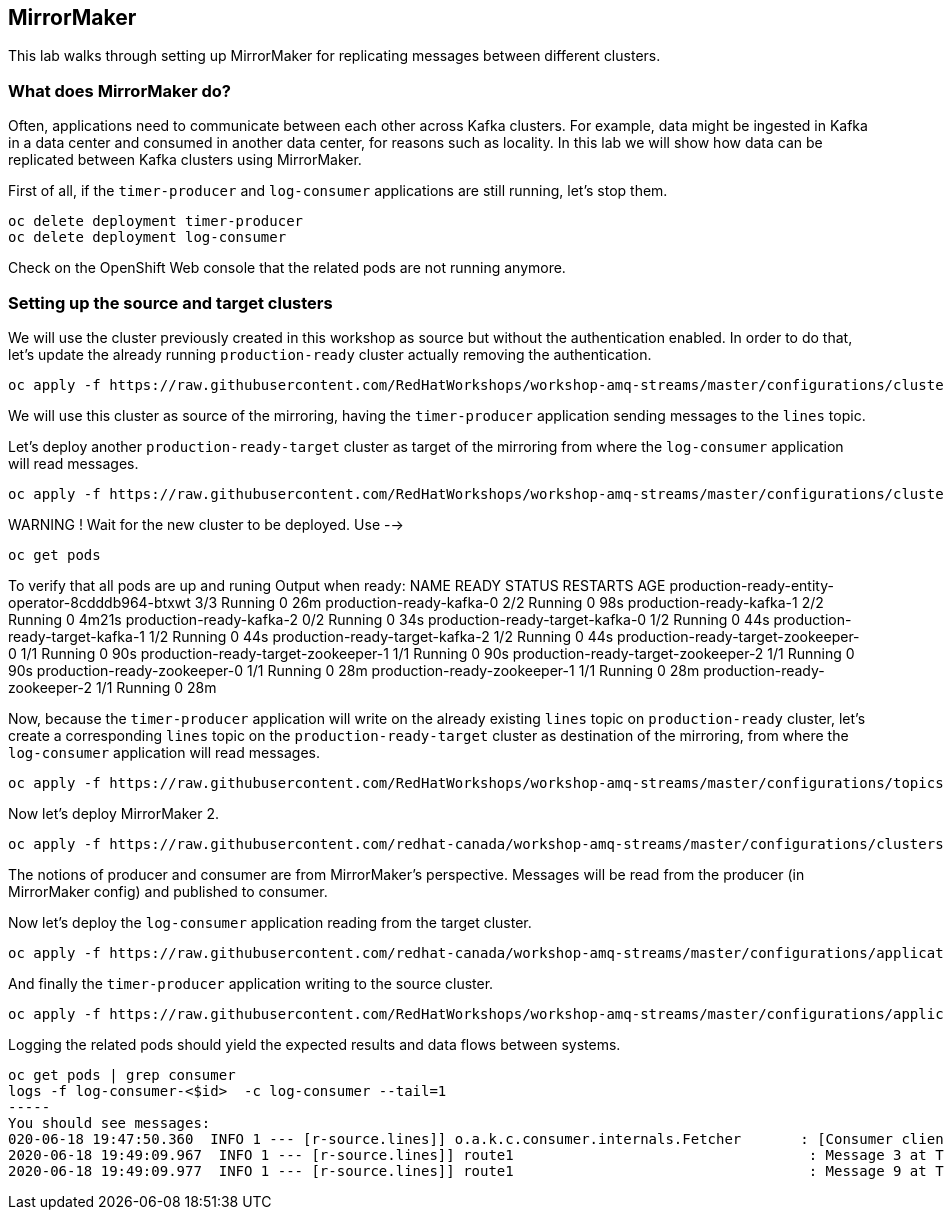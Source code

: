 == MirrorMaker

This lab walks through setting up MirrorMaker for replicating messages between different clusters.

=== What does MirrorMaker do?

Often, applications need to communicate between each other across Kafka clusters.
For example, data might be ingested in Kafka in a data center and consumed in another data center, for reasons such as locality.
In this lab we will show how data can be replicated between Kafka clusters using MirrorMaker.

First of all, if the `timer-producer` and `log-consumer` applications are still running, let's stop them.

----
oc delete deployment timer-producer
oc delete deployment log-consumer
----

Check on the OpenShift Web console that the related pods are not running anymore.

=== Setting up the source and target clusters

We will use the cluster previously created in this workshop as source but without the authentication enabled.
In order to do that, let's update the already running `production-ready` cluster actually removing the authentication.

----
oc apply -f https://raw.githubusercontent.com/RedHatWorkshops/workshop-amq-streams/master/configurations/clusters/production-ready.yaml
----

We will use this cluster as source of the mirroring, having the `timer-producer` application sending messages to the `lines` topic.

Let's deploy another `production-ready-target` cluster as target of the mirroring from where the `log-consumer` application will read messages.

----
oc apply -f https://raw.githubusercontent.com/RedHatWorkshops/workshop-amq-streams/master/configurations/clusters/production-ready-target.yaml
----

WARNING !
Wait for the new cluster to be deployed.
Use -->
----
oc get pods
----
To verify that all pods are up and runing 
Output when ready:
NAME                                               READY   STATUS    RESTARTS   AGE
production-ready-entity-operator-8cdddb964-btxwt   3/3     Running   0          26m
production-ready-kafka-0                           2/2     Running   0          98s
production-ready-kafka-1                           2/2     Running   0          4m21s
production-ready-kafka-2                           0/2     Running   0          34s
production-ready-target-kafka-0                    1/2     Running   0          44s
production-ready-target-kafka-1                    1/2     Running   0          44s
production-ready-target-kafka-2                    1/2     Running   0          44s
production-ready-target-zookeeper-0                1/1     Running   0          90s
production-ready-target-zookeeper-1                1/1     Running   0          90s
production-ready-target-zookeeper-2                1/1     Running   0          90s
production-ready-zookeeper-0                       1/1     Running   0          28m
production-ready-zookeeper-1                       1/1     Running   0          28m
production-ready-zookeeper-2                       1/1     Running   0          28m



Now, because the `timer-producer` application will write on the already existing `lines` topic on `production-ready` cluster, let's create a corresponding `lines` topic on the `production-ready-target` cluster as destination of the mirroring, from where the `log-consumer` application will read messages.

----
oc apply -f https://raw.githubusercontent.com/RedHatWorkshops/workshop-amq-streams/master/configurations/topics/lines-10-target.yaml
----

Now let's deploy MirrorMaker 2.

----
oc apply -f https://raw.githubusercontent.com/redhat-canada/workshop-amq-streams/master/configurations/clusters/mirror-maker-single-namespace.yaml
----

The notions of producer and consumer are from MirrorMaker's perspective.
Messages will be read from the producer (in MirrorMaker config) and published to consumer.

Now let's deploy the `log-consumer` application reading from the target cluster.

----
oc apply -f https://raw.githubusercontent.com/redhat-canada/workshop-amq-streams/master/configurations/applications/log-consumer-target.yaml
----

And finally the `timer-producer` application writing to the source cluster.

----
oc apply -f https://raw.githubusercontent.com/RedHatWorkshops/workshop-amq-streams/master/configurations/applications/timer-producer.yaml
----

Logging the related pods should yield the expected results and data flows between systems.

----
oc get pods | grep consumer
logs -f log-consumer-<$id>  -c log-consumer --tail=1
-----
You should see messages:
020-06-18 19:47:50.360  INFO 1 --- [r-source.lines]] o.a.k.c.consumer.internals.Fetcher       : [Consumer clientId=consumer-1, groupId=test-group] Resetting offset for partition my-cluster-source.lines-0 to offset 0.
2020-06-18 19:49:09.967  INFO 1 --- [r-source.lines]] route1                                   : Message 3 at Thu Jun 18 19:27:40 UTC 2020
2020-06-18 19:49:09.977  INFO 1 --- [r-source.lines]] route1                                   : Message 9 at Thu Jun 18 19:40:02 UTC 2020

